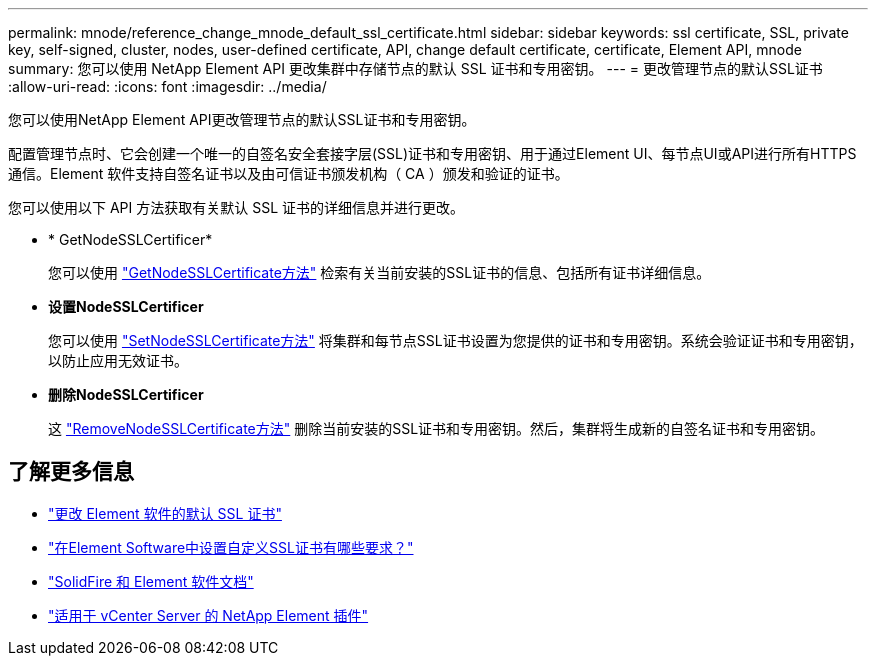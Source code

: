 ---
permalink: mnode/reference_change_mnode_default_ssl_certificate.html 
sidebar: sidebar 
keywords: ssl certificate, SSL, private key, self-signed, cluster, nodes, user-defined certificate, API, change default certificate, certificate, Element API, mnode 
summary: 您可以使用 NetApp Element API 更改集群中存储节点的默认 SSL 证书和专用密钥。 
---
= 更改管理节点的默认SSL证书
:allow-uri-read: 
:icons: font
:imagesdir: ../media/


[role="lead"]
您可以使用NetApp Element API更改管理节点的默认SSL证书和专用密钥。

配置管理节点时、它会创建一个唯一的自签名安全套接字层(SSL)证书和专用密钥、用于通过Element UI、每节点UI或API进行所有HTTPS通信。Element 软件支持自签名证书以及由可信证书颁发机构（ CA ）颁发和验证的证书。

您可以使用以下 API 方法获取有关默认 SSL 证书的详细信息并进行更改。

* * GetNodeSSLCertificer*
+
您可以使用 link:../api/reference_element_api_getnodesslcertificate.html["GetNodeSSLCertificate方法"] 检索有关当前安装的SSL证书的信息、包括所有证书详细信息。

* *设置NodeSSLCertificer*
+
您可以使用 link:../api/reference_element_api_setnodesslcertificate.html["SetNodeSSLCertificate方法"] 将集群和每节点SSL证书设置为您提供的证书和专用密钥。系统会验证证书和专用密钥，以防止应用无效证书。

* *删除NodeSSLCertificer*
+
这 link:../api/reference_element_api_removenodesslcertificate.html["RemoveNodeSSLCertificate方法"] 删除当前安装的SSL证书和专用密钥。然后，集群将生成新的自签名证书和专用密钥。





== 了解更多信息

* link:../storage/reference_post_deploy_change_default_ssl_certificate.html["更改 Element 软件的默认 SSL 证书"]
* https://kb.netapp.com/Advice_and_Troubleshooting/Data_Storage_Software/Element_Software/What_are_the_requirements_around_setting_custom_SSL_certificates_in_Element_Software%3F["在Element Software中设置自定义SSL证书有哪些要求？"^]
* https://docs.netapp.com/us-en/element-software/index.html["SolidFire 和 Element 软件文档"]
* https://docs.netapp.com/us-en/vcp/index.html["适用于 vCenter Server 的 NetApp Element 插件"^]

